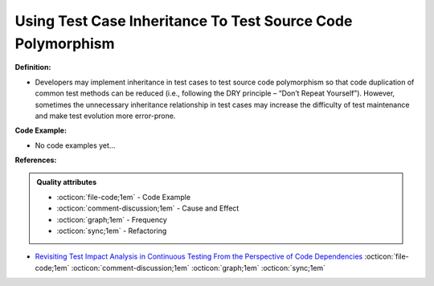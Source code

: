 Using Test Case Inheritance To Test Source Code Polymorphism
^^^^^
**Definition:**

* Developers may implement inheritance in test cases to test source code polymorphism so that code duplication of common test methods can be reduced (i.e., following the DRY principle – “Don’t Repeat Yourself”). However, sometimes the unnecessary inheritance relationship in test cases may increase the difficulty of test maintenance and make test evolution more error-prone.

**Code Example:**

* No code examples yet...
.. TODO CODE EXAMPLE

**References:**

.. admonition:: Quality attributes

    * :octicon:`file-code;1em` -  Code Example
    * :octicon:`comment-discussion;1em` -  Cause and Effect
    * :octicon:`graph;1em` -  Frequency
    * :octicon:`sync;1em` -  Refactoring

* `Revisiting Test Impact Analysis in Continuous Testing From the Perspective of Code Dependencies <https://ieeexplore.ieee.org/document/9303402/>`_ :octicon:`file-code;1em` :octicon:`comment-discussion;1em` :octicon:`graph;1em` :octicon:`sync;1em`
